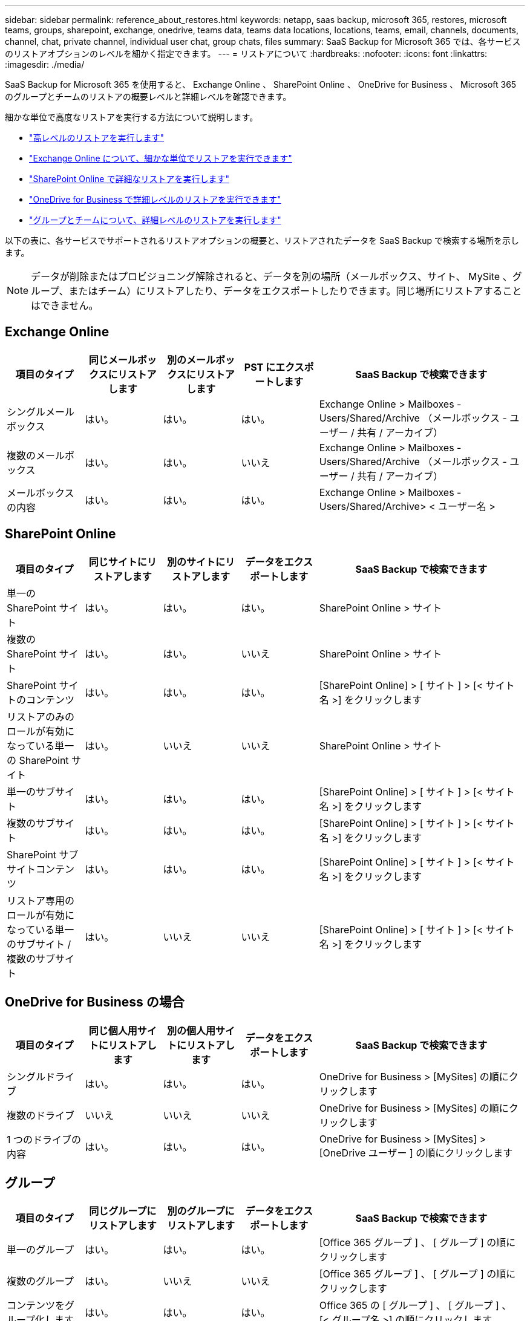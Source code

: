 ---
sidebar: sidebar 
permalink: reference_about_restores.html 
keywords: netapp, saas backup, microsoft 365, restores, microsoft teams, groups, sharepoint, exchange, onedrive, teams data, teams data locations, locations, teams, email, channels, documents, channel, chat, private channel, individual user chat, group chats, files 
summary: SaaS Backup for Microsoft 365 では、各サービスのリストアオプションのレベルを細かく指定できます。 
---
= リストアについて
:hardbreaks:
:nofooter: 
:icons: font
:linkattrs: 
:imagesdir: ./media/


[role="lead"]
SaaS Backup for Microsoft 365 を使用すると、 Exchange Online 、 SharePoint Online 、 OneDrive for Business 、 Microsoft 365 のグループとチームのリストアの概要レベルと詳細レベルを確認できます。

細かな単位で高度なリストアを実行する方法について説明します。

* link:task_performing_high_level_restore.html["高レベルのリストアを実行します"]
* link:task_performing_granular_level_restore_exchange.html["Exchange Online について、細かな単位でリストアを実行できます"]
* link:task_performing_granular_level_restore_sharepoint.html["SharePoint Online で詳細なリストアを実行します"]
* link:task_performing_granular_level_restore_onedrive.html["OneDrive for Business で詳細レベルのリストアを実行できます"]
* link:task_performing_granular_level_restore_teams.html["グループとチームについて、詳細レベルのリストアを実行します"]


以下の表に、各サービスでサポートされるリストアオプションの概要と、リストアされたデータを SaaS Backup で検索する場所を示します。


NOTE: データが削除またはプロビジョニング解除されると、データを別の場所（メールボックス、サイト、 MySite 、グループ、またはチーム）にリストアしたり、データをエクスポートしたりできます。同じ場所にリストアすることはできません。



== Exchange Online

[cols="15a,15a,15a,15a,40"]
|===
| 項目のタイプ | 同じメールボックスにリストアします | 別のメールボックスにリストアします | PST にエクスポートします | SaaS Backup で検索できます 


 a| 
シングルメールボックス
 a| 
はい。
 a| 
はい。
 a| 
はい。
| Exchange Online > Mailboxes - Users/Shared/Archive （メールボックス - ユーザー / 共有 / アーカイブ） 


 a| 
複数のメールボックス
 a| 
はい。
 a| 
はい。
 a| 
いいえ
| Exchange Online > Mailboxes - Users/Shared/Archive （メールボックス - ユーザー / 共有 / アーカイブ） 


 a| 
メールボックスの内容
 a| 
はい。
 a| 
はい。
 a| 
はい。
| Exchange Online > Mailboxes - Users/Shared/Archive> < ユーザー名 > 
|===


== SharePoint Online

[cols="15a,15a,15a,15a,40"]
|===
| 項目のタイプ | 同じサイトにリストアします | 別のサイトにリストアします | データをエクスポートします | SaaS Backup で検索できます 


 a| 
単一の SharePoint サイト
 a| 
はい。
 a| 
はい。
 a| 
はい。
| SharePoint Online > サイト 


 a| 
複数の SharePoint サイト
 a| 
はい。
 a| 
はい。
 a| 
いいえ
| SharePoint Online > サイト 


 a| 
SharePoint サイトのコンテンツ
 a| 
はい。
 a| 
はい。
 a| 
はい。
| [SharePoint Online] > [ サイト ] > [< サイト名 >] をクリックします 


 a| 
リストアのみのロールが有効になっている単一の SharePoint サイト
 a| 
はい。
 a| 
いいえ
 a| 
いいえ
| SharePoint Online > サイト 


 a| 
単一のサブサイト
 a| 
はい。
 a| 
はい。
 a| 
はい。
| [SharePoint Online] > [ サイト ] > [< サイト名 >] をクリックします 


 a| 
複数のサブサイト
 a| 
はい。
 a| 
はい。
 a| 
はい。
| [SharePoint Online] > [ サイト ] > [< サイト名 >] をクリックします 


 a| 
SharePoint サブサイトコンテンツ
 a| 
はい。
 a| 
はい。
 a| 
はい。
| [SharePoint Online] > [ サイト ] > [< サイト名 >] をクリックします 


 a| 
リストア専用のロールが有効になっている単一のサブサイト / 複数のサブサイト
 a| 
はい。
 a| 
いいえ
 a| 
いいえ
| [SharePoint Online] > [ サイト ] > [< サイト名 >] をクリックします 
|===


== OneDrive for Business の場合

[cols="15a,15a,15a,15a,40"]
|===
| 項目のタイプ | 同じ個人用サイトにリストアします | 別の個人用サイトにリストアします | データをエクスポートします | SaaS Backup で検索できます 


 a| 
シングルドライブ
 a| 
はい。
 a| 
はい。
 a| 
はい。
| OneDrive for Business > [MySites] の順にクリックします 


 a| 
複数のドライブ
 a| 
いいえ
 a| 
いいえ
 a| 
いいえ
| OneDrive for Business > [MySites] の順にクリックします 


 a| 
1 つのドライブの内容
 a| 
はい。
 a| 
はい。
 a| 
はい。
| OneDrive for Business > [MySites] > [OneDrive ユーザー ] の順にクリックします 
|===


== グループ

[cols="15a,15a,15a,15a,40"]
|===
| 項目のタイプ | 同じグループにリストアします | 別のグループにリストアします | データをエクスポートします | SaaS Backup で検索できます 


 a| 
単一のグループ
 a| 
はい。
 a| 
はい。
 a| 
はい。
| [Office 365 グループ ] 、 [ グループ ] の順にクリックします 


 a| 
複数のグループ
 a| 
はい。
 a| 
いいえ
 a| 
いいえ
| [Office 365 グループ ] 、 [ グループ ] の順にクリックします 


 a| 
コンテンツをグループ化します
 a| 
はい。
 a| 
はい。
 a| 
はい。
| Office 365 の [ グループ ] 、 [ グループ ] 、 [< グループ名 >] の順にクリックします 


 a| 
メールボックスの内容
 a| 
はい。
 a| 
いいえ
 a| 
はい。
| Office 365 の [ グループ ] > [ グループ ] ( グループ電子メール ) > グループ名 


 a| 
SharePoint コンテンツ
 a| 
はい。
 a| 
いいえ
 a| 
はい。
| Office 365 の [ グループ ] 、 [< グループ名 >] 、 [< サイト名 >] の順にクリックします 
|===


== チーム

[cols="15a,15a,15a,15a,40"]
|===
| 項目のタイプ | 同じチームにリストアする | 別のチームにリストアする | データをエクスポートします | SaaS Backup で検索できます 


 a| 
単一のチーム
 a| 
はい。
 a| 
はい。
 a| 
はい。
| Office 365 の [ グループ ] 、 [ チーム ] の順にクリック 


 a| 
複数のチーム
 a| 
はい。
 a| 
いいえ
 a| 
いいえ
| Office 365 の [ グループ ] 、 [ チーム ] の順にクリック 


 a| 
チームのコンテンツ
 a| 
はい。
 a| 
はい。
 a| 
はい。
| Office 365 の [ グループ ] 、 [ チーム ] 、 [< チーム名 >] の順にクリックします 


 a| 
メールボックスの内容
 a| 
はい。
 a| 
いいえ
 a| 
はい。
| Office 365 グループ > チーム > ( チーム電子メール ) > チーム名 


 a| 
SharePoint コンテンツ
 a| 
はい。
 a| 
いいえ
 a| 
はい。
| Office 365 の [ グループ ] 、 [ チーム ] 、 [< チーム名 >< サイト名 >] の順にクリックします 


 a| 
チャネル
 a| 
はい。
 a| 
いいえ
 a| 
いいえ
| Office 365 グループ > チーム > ( チーム電子メール ) 
|===